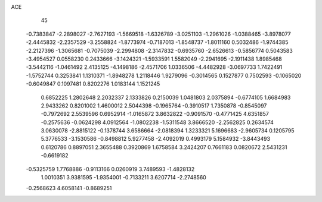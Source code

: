ACE 
   45
  -0.7383847  -2.2898027  -2.7627193  -1.5669518  -1.6326789  -3.0251103
  -1.2961026  -1.0388465  -3.8978077  -2.4445832  -2.2357529  -3.2558824
  -1.8773974  -0.7187013  -1.8548737  -1.8011160   0.5032486  -1.9744385
  -2.2127396  -1.3065681  -0.7075039  -2.2994808  -2.3147832  -0.6935760
  -2.6526613  -0.5856774   0.5043583  -3.4954527   0.0558230   0.2433666
  -3.1424321  -1.5933591   1.5582049  -2.2941695  -2.1911438   1.8985468
  -3.5442116  -1.0461492   2.4135125  -4.1498186  -2.4571706   1.0336506
  -4.4482928  -3.0697733   1.7422491  -1.5752744   0.3253841   1.1310371
  -1.8948278   1.2118446   1.9279096  -0.3014565   0.1527877   0.7502593
  -0.1065020  -0.6049847   0.1097481   0.8202276   1.0183144   1.1521245
   0.6852225   1.2802648   2.2032337   2.1333826   0.2150039   1.0481803
   2.0375894  -0.6774105   1.6684983   2.9433262   0.8201002   1.4600012
   2.5044398  -0.1965764  -0.3910517   1.7350878  -0.8545097  -0.7972692
   2.5539596   0.6952914  -1.0165872   3.8632822  -0.9091570  -0.4771425
   4.6351857  -0.2575636  -0.0624298   4.0912564  -1.0802238  -1.5311548
   3.8666520  -2.2562825   0.2634574   3.0630078  -2.8815122  -0.1378744
   3.6586664  -2.0818394   1.3233321   5.1696683  -2.9605734   0.1205795
   5.3776533  -3.1530586  -0.8498812   5.9277458  -2.4092019   0.4993179
   5.1584932  -3.8443493   0.6120786   0.8897051   2.3655488   0.3920869
   1.6758584   3.2424207   0.7661183   0.0820672   2.5431231  -0.6619182
  -0.5325759   1.7768886  -0.9113166   0.0260919   3.7489593  -1.4828132
   1.0010351   3.9381595  -1.9354001  -0.7133211   3.6207714  -2.2748560
  -0.2568623   4.6058141  -0.8689251
